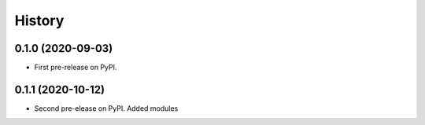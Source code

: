 =======
History
=======

0.1.0 (2020-09-03)
------------------

* First pre-release on PyPI.

0.1.1 (2020-10-12)
------------------

* Second pre-elease on PyPI. Added modules
